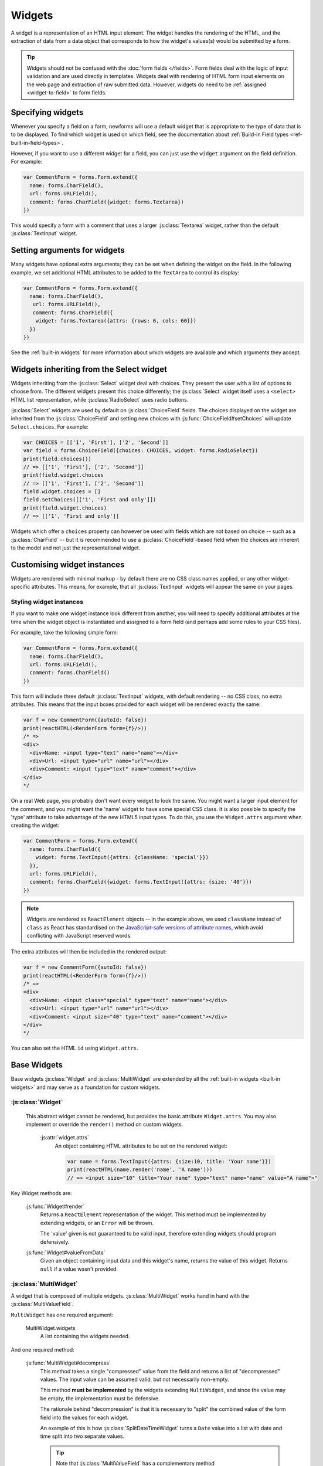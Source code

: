 =======
Widgets
=======

A widget is a representation of an HTML input element. The widget handles the
rendering of the HTML, and the extraction of data from a data object that
corresponds to how the widget's values(s) would be submitted by a form.

.. tip::

    Widgets should not be confused with the :doc:`form fields </fields>`.
    Form fields deal with the logic of input validation and are used directly
    in templates. Widgets deal with rendering of HTML form input elements on
    the web page and extraction of raw submitted data. However, widgets do
    need to be :ref:`assigned <widget-to-field>` to form fields.

.. _widget-to-field:

Specifying widgets
==================

Whenever you specify a field on a form, newforms will use a default widget
that is appropriate to the type of data that is to be displayed. To find
which widget is used on which field, see the documentation about
:ref:`Build-in Field types <ref-built-in-field-types>`.

However, if you want to use a different widget for a field, you can
just use the ``widget`` argument on the field definition. For example:

.. code-block:: javascript

   var CommentForm = forms.Form.extend({
     name: forms.CharField(),
     url: forms.URLField(),
     comment: forms.CharField({widget: forms.Textarea})
   })

This would specify a form with a comment that uses a larger :js:class:`Textarea`
widget, rather than the default :js:class:`TextInput` widget.

Setting arguments for widgets
=============================

Many widgets have optional extra arguments; they can be set when defining the
widget on the field. In the following example, we set additional HTML attributes
to be added to the ``TextArea`` to control its display:

.. code-block:: javascript

   var CommentForm = forms.Form.extend({
     name: forms.CharField(),
      url: forms.URLField(),
      comment: forms.CharField({
       widget: forms.Textarea({attrs: {rows: 6, cols: 60}})
     })
   })

See the :ref:`built-in widgets` for more information about which widgets
are available and which arguments they accept.

Widgets inheriting from the Select widget
=========================================

Widgets inheriting from the :js:class:`Select` widget deal with choices. They
present the user with a list of options to choose from. The different widgets
present this choice differently; the :js:class:`Select` widget itself uses a
``<select>`` HTML list representation, while :js:class:`RadioSelect` uses radio
buttons.

:js:class:`Select` widgets are used by default on
:js:class:`ChoiceField` fields. The choices displayed on the widget are
inherited from the :js:class:`ChoiceField` and setting new choices with
:js:func:`ChoiceField#setChoices` will update ``Select.choices``. For
example:

.. code-block:: javascript

   var CHOICES = [['1', 'First'], ['2', 'Second']]
   var field = forms.ChoiceField({choices: CHOICES, widget: forms.RadioSelect})
   print(field.choices())
   // => [['1', 'First'], ['2', 'Second']]
   print(field.widget.choices
   // => [['1', 'First'], ['2', 'Second']]
   field.widget.choices = []
   field.setChoices([['1', 'First and only']])
   print(field.widget.choices)
   // => [['1', 'First and only']]

Widgets which offer a ``choices`` property can however be used with fields which
are not based on choice -- such as a :js:class:`CharField` -- but it is
recommended to use a :js:class:`ChoiceField`-based field when the choices are
inherent to the model and not just the representational widget.

Customising widget instances
============================

Widgets are rendered with minimal markup - by default there are no CSS class
names applied, or any other widget-specific attributes. This means, for example,
that all :js:class:`TextInput` widgets will appear the same on your pages.

.. _styling-widget-instances:

Styling widget instances
------------------------

If you want to make one widget instance look different from another, you will
need to specify additional attributes at the time when the widget object is
instantiated and assigned to a form field (and perhaps add some rules to your
CSS files).

For example, take the following simple form:

.. code-block:: javascript

   var CommentForm = forms.Form.extend({
     name: forms.CharField(),
     url: forms.URLField(),
     comment: forms.CharField()
   })

This form will include three default :js:class:`TextInput` widgets, with default
rendering -- no CSS class, no extra attributes. This means that the input boxes
provided for each widget will be rendered exactly the same:

.. code-block:: javascript

   var f = new CommentForm({autoId: false})
   print(reactHTML(<RenderForm form={f}/>))
   /* =>
   <div>
     <div>Name: <input type="text" name="name"></div>
     <div>Url: <input type="url" name="url"></div>
     <div>Comment: <input type="text" name="comment"></div>
   </div>
   */

On a real Web page, you probably don't want every widget to look the same. You
might want a larger input element for the comment, and you might want the
'name' widget to have some special CSS class. It is also possible to specify
the 'type' attribute to take advantage of the new HTML5 input types.  To do
this, you use the ``Widget.attrs`` argument when creating the widget:

.. code-block:: javascript

   var CommentForm = forms.Form.extend({
     name: forms.CharField({
       widget: forms.TextInput({attrs: {className: 'special'}})
     }),
     url: forms.URLField(),
     comment: forms.CharField({widget: forms.TextInput({attrs: {size: '40'}})
   })

.. Note::

   Widgets are rendered as ``ReactElement`` objects -- in the example above,
   we used ``className`` instead of ``class`` as React has standardised on the
   `JavaScript-safe versions of attribute names`_, which avoid conflicting with
   JavaScript reserved words.

   .. _`JavaScript-safe versions of attribute names`: http://facebook.github.io/react/docs/tags-and-attributes.html#html-attributes

The extra attributes will then be included in the rendered output:

.. code-block:: javascript

   var f = new CommentForm({autoId: false})
   print(reactHTML(<RenderForm form={f}/>))
   /* =>
   <div>
     <div>Name: <input class="special" type="text" name="name"></div>
     <div>Url: <input type="url" name="url"></div>
     <div>Comment: <input size="40" type="text" name="comment"></div>
   </div>
   */

You can also set the HTML ``id`` using ``Widget.attrs``.

Base Widgets
============

Base widgets :js:class:`Widget` and :js:class:`MultiWidget` are extended by
all the :ref:`built-in widgets <built-in widgets>` and may serve as a
foundation for custom widgets.

:js:class:`Widget`
------------------

 This abstract widget cannot be rendered, but provides the basic attribute
 ``Widget.attrs``.  You may also implement or override the ``render()``
 method on custom widgets.

   :js:attr:`widget.attrs`
      An object containing HTML attributes to be set on the rendered
      widget:

      .. code-block:: javascript

          var name = forms.TextInput({attrs: {size:10, title: 'Your name'}})
          print(reactHTML(name.render('name', 'A name')))
          // => <input size="10" title="Your name" type="text" name="name" value="A name">"

Key Widget methods are:

   :js:func:`Widget#render`
      Returns a ``ReactElement`` representation of the widget. This method must be
      implemented by extending widgets, or an ``Error`` will be thrown.

      The 'value' given is not guaranteed to be valid input, therefore
      extending widgets should program defensively.

   :js:func:`Widget#valueFromData`
      Given an object containing input data and this widget's name, returns
      the value of this widget. Returns ``null`` if a value wasn't provided.

:js:class:`MultiWidget`
-----------------------

A widget that is composed of multiple widgets. :js:class:`MultiWidget` works
hand in hand with the :js:class:`MultiValueField`.

``MultiWidget`` has one required argument:

   MultiWidget.widgets
      A list containing the widgets needed.

And one required method:

   :js:func:`MultiWidget#decompress`
      This method takes a single "compressed" value from the field and
      returns a list of "decompressed" values. The input value can be
      assumed valid, but not necessarily non-empty.

      This method **must be implemented** by the widgets extending
      ``MultiWidget``, and since the value may be empty, the implementation
      must be defensive.

      The rationale behind "decompression" is that it is necessary to "split"
      the combined value of the form field into the values for each widget.

      An example of this is how :js:class:`SplitDateTimeWidget` turns a
      ``Date`` value into a list with date and time split into two separate
      values.

      .. tip::
         Note that :js:class:`MultiValueField` has a complementary method
         :js:func:`MultiValueField#compress` with the opposite
         responsibility - to combine cleaned values of all member fields into
         one.

Other methods that may be useful to implement include:

   :js:func:`MultiWidget#render`
      The ``value`` argument must be handled differently in this method then
      in :js:func:`Widget#render` because it has to figure out how to split a
      single value for display in multiple widgets.

      The ``value`` argument used when rendering can be one of two things:

      * A list.
      * A single value (e.g., a string) that is the "compressed" representation
        of a list of values.

      If ``value`` is a list, the output of :js:func:`MultiWidget#render` will
      be a concatenation of rendered child widgets. If ``value`` is not a
      list, it will first be processed by the method
      :js:func:`MultiWidget#decompress` to create the list and then rendered.

      When ``render()`` runs, each value in the list is rendered with the
      corresponding widget -- the first value is  rendered in the first
      widget, the second value is rendered in the second widget, etc.

      Unlike in the single value widgets, ``render()`` doesn't have to be
      implemented by extending widgets.

   :js:func:`MultiWidget#formatOutput`
      Given a list of rendered widgets (as ``ReactElement`` objects), returns
      the list or a ``ReactElement`` object containing the widgets.
      This hook allows you to lay out the widgets any way you'd like.

Here's an example widget which extends :js:class:`MultiWidget` to display
a date with the day, month, and year in different select boxes. This widget
is intended to be used with a :js:class:`DateField` rather than
a :js:class:`MultiValueField`, so we've implemented
:js:func:`Widget#valueFromData`:

.. code-block:: javascript

   var DateSelectorWidget = forms.MultiWidget.extend({
     constructor: function(kwargs) {
       kwargs = extend({attrs: {}}, kwargs)
       widgets = [
         forms.Select({choices: range(1, 32), attrs: kwargs.attrs}),
         forms.Select({choices: range(1, 13), attrs: kwargs.attrs}),
         forms.Select({choices: range(2012, 2017), attrs: kwargs.attrs})
       ]
       forms.MultiWidget.call(this, widgets, kwargs)
     },

     decompress: function(value) {
       if (value instanceof Date) {
         return [value.getDate(),
                 value.getMonth() + 1, // Make month 1-based for display
                 value.getFullYear()]
       }
       return [null, null, null]
     },

     formatOutput: function(renderedWidgets) {
       return React.createElement('div', null, renderedWidgets)
     },

     valueFromData: function(data, files, name) {
       var parts = this.widgets.map(function(widget, i) {
         return widget.valueFromData(data, files, name + '_' + i)
       })
       parts.reverse() // [d, m, y] => [y, m, d]
       return parts.join('-')
     }
   })

The constructor creates several :js:class:`Select` widgets in a list. The
"super" constructor uses this list to setup the widget.

The :js:func:`MultiWidget#formatOutput` method is fairly vanilla here (in
fact, it's the same as what's been implemented as the default for
``MultiWidget``), but the idea is that you could add custom HTML between
the widgets should you wish.

The required method :js:func:`MultiWidget#decompress` breaks up a
``Date`` value into the day, month, and year values corresponding
to each widget. Note how the method handles the case where ``value`` is
``null``.

The default implementation of :js:func:`Widget#valueFromData` returns
a list of values corresponding to each ``Widget``. This is appropriate
when using a ``MultiWidget`` with a :js:class:`MultiValueField`,
but since we want to use this widget with a :js:class:`DateField`
which takes a single value, we have overridden this method to combine the
data of all the subwidgets into a ``'yyyy-mm-dd'`` formatted date string and
returns it for validation by the :js:class:`DateField`.

.. _built-in widgets:

Built-in widgets
================

Newforms provides a representation of all the basic HTML widgets, plus some
commonly used groups of widgets, including
:ref:`the input of text <text-widgets>`,
:ref:`various checkboxes and selectors <selector-widgets>`,
:ref:`uploading files <file-upload-widgets>`,
and :ref:`handling of multi-valued input <composite-widgets>`.

.. _text-widgets:

Widgets handling input of text
==============================

These widgets make use of the HTML elements ``<input>`` and ``<textarea>``.

:js:class:`TextInput`
---------------------

   Text input: ``<input type="text" ...>``

:js:class:`NumberInput`
-----------------------

   Text input: ``<input type="number" ...>``

:js:class:`EmailInput`
----------------------

   Text input: ``<input type="email" ...>``

:js:class:`URLInput`
--------------------

   Text input: ``<input type="url" ...>``

:js:class:`PasswordInput`
-------------------------

   Password input: ``<input type='password' ...>``

   Takes one optional argument:

   * ``PasswordInput.renderValue``

        Determines whether the widget will have a value filled in when the
        form is re-displayed after a validation error (default is ``false``).

:js:class:`Textarea`
--------------------

   Text area: ``<textarea>...</textarea>``

.. _selector-widgets:

:js:class:`HiddenInput`
-----------------------

   Hidden input: ``<input type='hidden' ...>``

   Note that there also is a :js:class:`MultipleHiddenInput` widget that
   encapsulates a set of hidden input elements.

:js:class:`DateInput`
---------------------

   Date input as a simple text box: ``<input type='text' ...>``

   Takes same arguments as :js:class:`TextInput`, with one more optional argument:

   * ``DateInput.format``

        The format in which this field's initial value will be displayed.

   If no ``format`` argument is provided, the default format is the first
   format found in the current locale's
   :ref:`DATE_INPUT_FORMATS <ref_locale_items_table>`.

:js:class:`DateTimeInput`
-------------------------

   Date/time input as a simple text box: ``<input type='text' ...>``

   Takes same arguments as :js:class:`TextInput`, with one more optional argument:

   * ``DateTimeInput.format``

        The format in which this field's initial value will be displayed.

   If no ``format`` argument is provided, the default format is the first
   format found in the current locale's
   :ref:`DATETIME_INPUT_FORMATS <ref_locale_items_table>`.

:js:class:`TimeInput`
---------------------

   Time input as a simple text box: ``<input type='text' ...>``

   Takes same arguments as :js:class:`TextInput`, with one more optional argument:

   * ``TimeInput.format``

        The format in which this field's initial value will be displayed.

   If no ``format`` argument is provided, the default format is the first
   format found in the current locale's
   :ref:`TIME_INPUT_FORMATS <ref_locale_items_table>`.

Selector and checkbox widgets
=============================

:js:class:`CheckboxInput`
-------------------------

   Checkbox: ``<input type='checkbox' ...>``

   Takes one optional argument:

   * ``CheckboxInput.checkTest``

        A function that takes the value of the CheckBoxInput and returns
        ``true`` if the checkbox should be checked for that value.

:js:class:`Select`
------------------

   Select widget: ``<select><option ...>...</select>``

   * ``Select.choices``

        This attribute is optional when the form field does not have a
        ``choices`` attribute. If it does, it will override anything you set
        here when the attribute is updated on the :js:class:`Field`.

:js:class:`NullBooleanSelect`
-----------------------------

   Select widget with options 'Unknown', 'Yes' and 'No'

:js:class:`SelectMultiple`
--------------------------

   Similar to :class:`Select`, but allows multiple selection:
   ``<select multiple='multiple'>...</select>``

:js:class:`RadioSelect`
-----------------------

   Similar to :class:`Select`, but rendered as a list of radio buttons within
   ``<li>`` tags:

   .. code-block:: html

      <ul>
        <li><input type='radio' ...></li>
        ...
      </ul>

   For more granular control over the generated markup, you can loop over the
   radio buttons. Assuming a form ``myform`` with a field ``beatles`` that uses
   a ``RadioSelect`` as its widget::

      myForm.boundField('beatles').subWidgets().map(function(radio) {
        return <div className="myRadio">{radio.render()}</div>
      })

   This would generate the following HTML:

   .. code-block:: html

      <div class="myRadio">
        <label for="id_beatles_0"><input id="id_beatles_0" type="radio" name="beatles" value="john"><span> </span><span>John</span></label>
      </div>
      <div class="myRadio">
        <label for="id_beatles_1"><input id="id_beatles_1" type="radio" name="beatles" value="paul"><span> </span><span>Paul</span></label>
      </div>
      <div class="myRadio">
        <label for="id_beatles_2"><input id="id_beatles_2" type="radio" name="beatles" value="george"><span> </span><span>George</span></label>
      </div>
      <div class="myRadio">
        <label for="id_beatles_3"><input id="id_beatles_3" type="radio" name="beatles" value="ringo"><span> </span><span>Ringo</span></label>
      </div>

   That included the ``<label>`` tags. To get more granular, you can use each
   radio button's ``tag()``, ``choiceLabel`` and ``idForLabel()``.
   For example, this code...::

      myForm.boundField('beatles').subWidgets().map(function(radio) {
        return <label htmlFor={radio.idForLabel()}>
          {radio.choiceLabel}
          <span className="radio">{radio.tag()}</span>
        </label>
      })

   ...will result in the following HTML:

   .. code-block:: html

      <label for="id_beatles_0">
        <span>John</span>
        <span class="radio"><input id="id_beatles_0" type="radio" name="beatles" value="john"></span>
      </label>
      <label for="id_beatles_1">
        <span>Paul</span>
        <span class="radio"><input id="id_beatles_1" type="radio" name="beatles" value="paul"></span>
      </label>
      <label for="id_beatles_2">
        <span>George</span>
        <span class="radio"><input id="id_beatles_2" type="radio" name="beatles" value="george"></span>
      </label>
      <label for="id_beatles_3">
        <span>Ringo</span>
        <span class="radio"><input id="id_beatles_3" type="radio" name="beatles" value="ringo"></span>
      </label>

   If you decide not to loop over the radio buttons -- e.g., if your layout
   simply renders the ``beatles`` ``BoundField`` -- they'll be output in a
   ``<ul>`` with ``<li>`` tags, as above.

:js:class:`CheckboxSelectMultiple`
----------------------------------

   Similar to :js:class:`SelectMultiple`, but rendered as a list of check
   buttons:

   .. code-block:: html

      <ul>
        <li><input type='checkbox' ...></li>
        ...
      </ul>

   Like :js:class:`RadioSelect`, you can  loop over the individual checkboxes
   making up the lists.

.. _file-upload-widgets:

File upload widgets
===================

:js:class:`FileInput`
---------------------

   File upload input: ``<input type='file' ...>``

:js:class:`ClearableFileInput`
------------------------------

   File upload input: ``<input type='file' ...>``, with an additional checkbox
   input to clear the field's value, if the field is not required and has
   initial data.

.. _composite-widgets:

Composite widgets
=================

:js:class:`MultipleHiddenInput`
-------------------------------

   Multiple ``<input type='hidden' ...>`` widgets.

   A widget that handles multiple hidden widgets for fields that have a list
   of values.

   * ``MultipleHiddenInput.choices``

        This attribute is optional when the form field does not have a
        ``choices`` attribute. If it does, it will override anything you set
        here when the attribute is updated on the :js:class:`Field`.

:js:class:`SplitDateTimeWidget`
-------------------------------

   Wrapper (using :js:class:`MultiWidget`) around two widgets:
   :js:class:`DateInput` for the date, and :js:class:`TimeInput` for the time.

   ``SplitDateTimeWidget`` has two optional attributes:

   * ``SplitDateTimeWidget.dateFormat``

        Similar to ``DateInput.format``

   * ``SplitDateTimeWidget.timeFormat``

        Similar to ``TimeInput.format``

:js:class:`SplitHiddenDateTimeWidget`
-------------------------------------

   Similar to :js:class:`SplitDateTimeWidget`, but uses :js:class:`HiddenInput`
   for both date and time.
